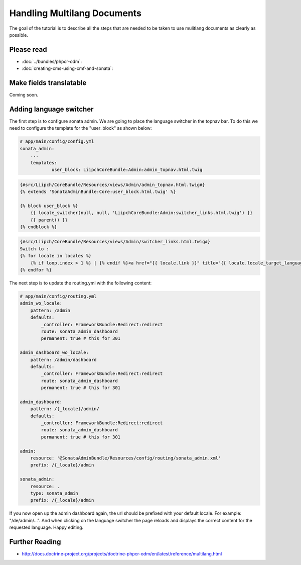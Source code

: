 Handling Multilang Documents
============================
The goal of the tutorial is to describe all the steps that are needed
to be taken to use mulitlang documents as clearly as possible.

Please read
-----------

- :doc:`../bundles/phpcr-odm`:
- :doc:`creating-cms-using-cmf-and-sonata`:


Make fields translatable
------------------------
Coming soon.


Adding language switcher
------------------------
The first step is to configure sonata admin. We are going to place the language switcher in the topnav bar.
To do this we need to configure the template for the "user_block" as shown below:

.. code-block:: yaml

    # app/main/config/config.yml
    sonata_admin:
        ...
        templates:
                user_block: LiipchCoreBundle:Admin:admin_topnav.html.twig


.. code-block:: jinja

    {#src/Liipch/CoreBundle/Resources/views/Admin/admin_topnav.html.twig#}
    {% extends 'SonataAdminBundle:Core:user_block.html.twig' %}

    {% block user_block %}
        {{ locale_switcher(null, null, 'LiipchCoreBundle:Admin:switcher_links.html.twig') }}
        {{ parent() }}
    {% endblock %}


.. code-block:: jinja

    {#src/Liipch/CoreBundle/Resources/views/Admin/switcher_links.html.twig#}
    Switch to :
    {% for locale in locales %}
        {% if loop.index > 1 %} | {% endif %}<a href="{{ locale.link }}" title="{{ locale.locale_target_language }}">{{ locale.locale_target_language }}</a>
    {% endfor %}


The next step is to update the routing.yml with the following content:

.. code-block:: yaml

    # app/main/config/routing.yml
    admin_wo_locale:
        pattern: /admin
        defaults:
            _controller: FrameworkBundle:Redirect:redirect
            route: sonata_admin_dashboard
            permanent: true # this for 301

    admin_dashboard_wo_locale:
        pattern: /admin/dashboard
        defaults:
            _controller: FrameworkBundle:Redirect:redirect
            route: sonata_admin_dashboard
            permanent: true # this for 301

    admin_dashboard:
        pattern: /{_locale}/admin/
        defaults:
            _controller: FrameworkBundle:Redirect:redirect
            route: sonata_admin_dashboard
            permanent: true # this for 301

    admin:
        resource: '@SonataAdminBundle/Resources/config/routing/sonata_admin.xml'
        prefix: /{_locale}/admin

    sonata_admin:
        resource: .
        type: sonata_admin
        prefix: /{_locale}/admin

If you now open up the admin dashboard again, the url should be prefixed with your default locale.
For example: "/de/admin/...". And when clicking on the language switcher the page reloads and displays
the correct content for the requested language. Happy editing.


Further Reading
---------------

- http://docs.doctrine-project.org/projects/doctrine-phpcr-odm/en/latest/reference/multilang.html
